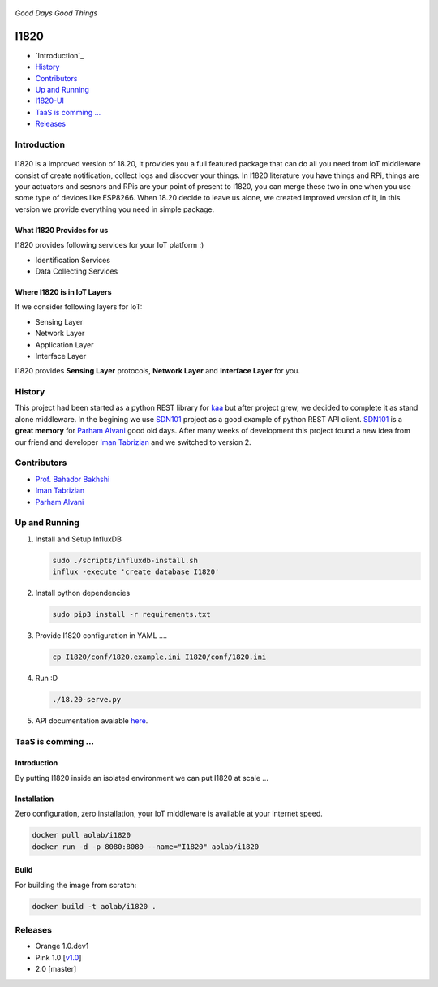 .. figure:: http://aolab.github.io/I1820/logo/I1820-Logo.jpg
   :alt: I1820 Logo
   :align: center

*Good Days Good Things*


.. image:: https://img.shields.io/docker/automated/aolab/i1820.svg

.. image:: https://img.shields.io/docker/pulls/aolab/i1820.svg


I1820
==============================================================================
- `Introduction`_
- `History`_
- `Contributors`_
- `Up and Running`_
- `I1820-UI <https://github.com/AoLab/I1820/blob/master/I1820-UI/README.md>`_
- `TaaS is comming ...`_
- `Releases`_

Introduction
------------------------------------------------------------------------------

.. figure:: http://aolab.github.io/documentation/architecture/I1820.jpg
   :alt: I1820 in AoLab IoT Architecture
   :align: center

I1820 is a improved version of 18.20, it provides you a full featured package
that can do all you need from IoT middleware consist of create notification,
collect logs and discover your things.
In I1820 literature you have things and RPi, things are your actuators and
sesnors and RPis are your point of present to I1820, you can merge these
two in one when you use some type of devices like ESP8266.
When 18.20 decide to leave us alone, we created improved version of it,
in this version we provide everything you need in simple package.

What I1820 Provides for us
^^^^^^^^^^^^^^^^^^^^^^^^^^^^^^^^^^^^^^^^^^^^^^^^^^^^^^^^^^^^^^^^^^^^^^^^^^^^^^
I1820 provides following services for your IoT platform :)

* Identification Services
* Data Collecting Services

Where I1820 is in IoT Layers
^^^^^^^^^^^^^^^^^^^^^^^^^^^^^^^^^^^^^^^^^^^^^^^^^^^^^^^^^^^^^^^^^^^^^^^^^^^^^^
If we consider following layers for IoT:

* Sensing Layer
* Network Layer
* Application Layer
* Interface Layer

I1820 provides **Sensing Layer** protocols, **Network Layer**
and **Interface Layer** for you.


History
------------------------------------------------------------------------------
This project had been started as a python REST library for `kaa`_ but after
project grew, we decided to complete it as stand alone middleware. In the
begining we use `SDN101`_ project as a good example of python REST API client.
`SDN101`_ is a **great memory** for `Parham Alvani`_ good old days.
After many weeks of development this project found a new idea from our friend
and developer `Iman Tabrizian`_ and we switched to version 2.

.. _kaa: http://kaaproject.org/
.. _SDN101: https://github.com/eljalalpour/SDN101

Contributors
------------------------------------------------------------------------------
* `Prof. Bahador Bakhshi`_
* `Iman Tabrizian`_
* `Parham Alvani`_

.. _`Parham Alvani`: http://1995parham.github.io/
.. _`Iman Tabrizian`: https://github.com/Tabrizian
.. _`Prof. Bahador Bakhshi`: http://ceit.aut.ac.ir/~bakhshis/

Up and Running
------------------------------------------------------------------------------
1. Install and Setup InfluxDB

   .. code-block:: sh

      sudo ./scripts/influxdb-install.sh
      influx -execute 'create database I1820'

2. Install python dependencies

   .. code-block:: sh

      sudo pip3 install -r requirements.txt

3. Provide I1820 configuration in YAML ....

   .. code-block:: sh

      cp I1820/conf/1820.example.ini I1820/conf/1820.ini

4. Run :D

   .. code-block:: sh

      ./18.20-serve.py

5. API documentation avaiable `here <http://aolab.github.io/I1820-Documentation>`_.

TaaS is comming ...
------------------------------------------------------------------------------
Introduction
^^^^^^^^^^^^^^^^^^^^^^^^^^^^^^^^^^^^^^^^^^^^^^^^^^^^^^^^^^^^^^^^^^^^^^^^^^^^^^
By putting I1820 inside an isolated environment we can put I1820 at scale ...

Installation
^^^^^^^^^^^^^^^^^^^^^^^^^^^^^^^^^^^^^^^^^^^^^^^^^^^^^^^^^^^^^^^^^^^^^^^^^^^^^^
Zero configuration, zero installation, your IoT middleware is available at your internet speed.

.. code-block:: sh

   docker pull aolab/i1820
   docker run -d -p 8080:8080 --name="I1820" aolab/i1820

Build
^^^^^^^^^^^^^^^^^^^^^^^^^^^^^^^^^^^^^^^^^^^^^^^^^^^^^^^^^^^^^^^^^^^^^^^^^^^^^^
For building the image from scratch:

.. code-block:: sh

   docker build -t aolab/i1820 .


Releases
------------------------------------------------------------------------------
* Orange 1.0.dev1
* Pink 1.0 [`v1.0 <https://github.com/AoLab/I1820/tree/v1.0>`_]
* 2.0 [master]
